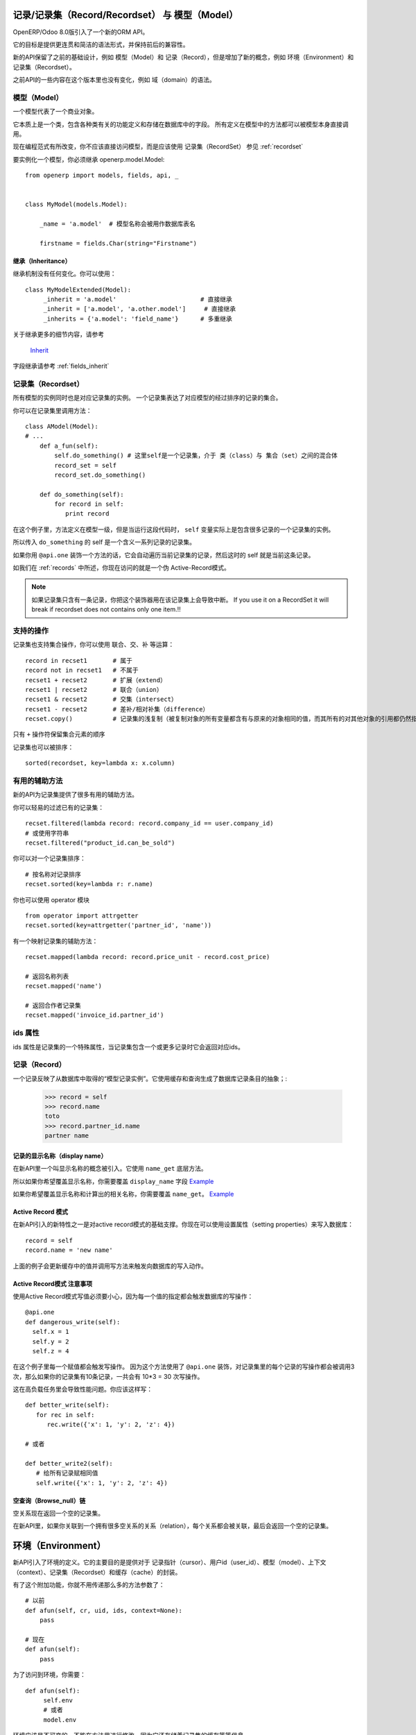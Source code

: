 记录/记录集（Record/Recordset） 与 模型（Model）
======================================================

OpenERP/Odoo 8.0版引入了一个新的ORM API。

它的目标是提供更连贯和简洁的语法形式，并保持前后的兼容性。

新的API保留了之前的基础设计，例如 模型（Model）和 记录（Record），但是增加了新的概念，例如 环境（Environment）和 记录集（Recordset）。

之前API的一些内容在这个版本里也没有变化，例如 域（domain）的语法。


模型（Model）
-----------------

一个模型代表了一个商业对象。

它本质上是一个类，包含各种类有关的功能定义和存储在数据库中的字段。
所有定义在模型中的方法都可以被模型本身直接调用。

现在编程范式有所改变，你不应该直接访问模型，而是应该使用 记录集（RecordSet） 参见 :ref:`recordset`

要实例化一个模型，你必须继承 openerp.model.Model: ::

    from openerp import models, fields, api, _


    class MyModel(models.Model):

        _name = 'a.model'  # 模型名称会被用作数据库表名

        firstname = fields.Char(string="Firstname")


继承（Inheritance）
##########################

继承机制没有任何变化。你可以使用： ::

    class MyModelExtended(Model):
         _inherit = 'a.model'                       # 直接继承
         _inherit = ['a.model', 'a.other.model']     # 直接继承
         _inherits = {'a.model': 'field_name'}      # 多重继承

关于继承更多的细节内容，请参考

  `Inherit <https://www.odoo.com/forum/Help-1/question/The-different-openerp-model-inheritance-mechanisms-whats-the-difference-between-them-and-when-should-they-be-used--46#answer-190>`_

字段继承请参考 :ref:`fields_inherit`

.. _recordset:

记录集（Recordset）
-----------------------

所有模型的实例同时也是对应记录集的实例。
一个记录集表达了对应模型的经过排序的记录的集合。

你可以在记录集里调用方法： ::

    class AModel(Model):
    # ...
        def a_fun(self):
            self.do_something() # 这里self是一个记录集，介于 类（class）与 集合（set）之间的混合体
            record_set = self
            record_set.do_something()

        def do_something(self):
            for record in self:
               print record

在这个例子里，方法定义在模型一级，但是当运行这段代码时， ``self`` 变量实际上是包含很多记录的一个记录集的实例。

所以传入 ``do_something`` 的 self 是一个含义一系列记录的记录集。

如果你用 ``@api.one`` 装饰一个方法的话，它会自动遍历当前记录集的记录，然后这时的 self 就是当前这条记录。

如我们在 :ref:`records` 中所述，你现在访问的就是一个伪 Active-Record模式。

.. note::
   如果记录集只含有一条记录，你把这个装饰器用在该记录集上会导致中断。
   If you use it on a RecordSet it will break if recordset does not contains only one item.!!


支持的操作
----------------

记录集也支持集合操作，你可以使用 联合、交、补 等运算： ::

    record in recset1       # 属于
    record not in recset1   # 不属于
    recset1 + recset2       # 扩展（extend）
    recset1 | recset2       # 联合（union）
    recset1 & recset2       # 交集（intersect）
    recset1 - recset2       # 差补/相对补集（difference）
    recset.copy()           # 记录集的浅复制（被复制对象的所有变量都含有与原来的对象相同的值，而其所有的对其他对象的引用都仍然指向原来的对象）

只有 ``+`` 操作符保留集合元素的顺序

记录集也可以被排序： ::

  sorted(recordset, key=lambda x: x.column)

有用的辅助方法
-------------------

新的API为记录集提供了很多有用的辅助方法。

你可以轻易的过滤已有的记录集： ::

    recset.filtered(lambda record: record.company_id == user.company_id)
    # 或使用字符串
    recset.filtered("product_id.can_be_sold")

你可以对一个记录集排序： ::
    
    # 按名称对记录排序
    recset.sorted(key=lambda r: r.name)

你也可以使用 operator 模块 ::
    
    from operator import attrgetter
    recset.sorted(key=attrgetter('partner_id', 'name'))
    
有一个映射记录集的辅助方法： ::

    recset.mapped(lambda record: record.price_unit - record.cost_price)
    
    # 返回名称列表
    recset.mapped('name')

    # 返回合作者记录集
    recset.mapped('invoice_id.partner_id')

ids 属性
--------------

ids 属性是记录集的一个特殊属性，当记录集包含一个或更多记录时它会返回对应ids。

.. _records:

记录（Record）
------------------

一个记录反映了从数据库中取得的“模型记录实例”。它使用缓存和查询生成了数据库记录条目的抽象；:

  >>> record = self
  >>> record.name
  toto
  >>> record.partner_id.name
  partner name


记录的显示名称（display name）
###################################

在新API里一个叫显示名称的概念被引入。它使用 ``name_get`` 底层方法。


所以如果你希望覆盖显示名称，你需要覆盖 ``display_name`` 字段
`Example <https://github.com/odoo/odoo/blob/8.0/openerp/addons/base/res/res_partner.py#L232>`_


如果你希望覆盖显示名称和计算出的相关名称，你需要覆盖 ``name_get``。
`Example <https://github.com/odoo/odoo/blob/8.0/addons/event/event.py#L194>`_


.. _ac_pattern:

Active Record 模式
###########################

在新API引入的新特性之一是对active record模式的基础支撑。你现在可以使用设置属性（setting properties）来写入数据库： ::

  record = self
  record.name = 'new name'

上面的例子会更新缓存中的值并调用写方法来触发向数据库的写入动作。


Active Record模式 注意事项
#################################

使用Active Record模式写值必须要小心，因为每一个值的指定都会触发数据库的写操作： ::


    @api.one
    def dangerous_write(self):
      self.x = 1
      self.y = 2
      self.z = 4

在这个例子里每一个赋值都会触发写操作。
因为这个方法使用了 ``@api.one`` 装饰，对记录集里的每个记录的写操作都会被调用3次，那么如果你的记录集有10条记录，一共会有 10*3 = 30 次写操作。

这在高负载任务里会导致性能问题。你应该这样写： ::

    def better_write(self):
       for rec in self:
          rec.write({'x': 1, 'y': 2, 'z': 4})

    # 或者

    def better_write2(self):
       # 给所有记录赋相同值
       self.write({'x': 1, 'y': 2, 'z': 4})


空查询（Browse_null）链
##############################


空关系现在返回一个空的记录集。

在新API里，如果你关联到一个拥有很多空关系的关系（relation），每个关系都会被关联，最后会返回一个空的记录集。


环境（Environment）
========================

新API引入了环境的定义。它的主要目的是提供对于 记录指针（cursor）、用户id（user_id）、模型（model）、上下文（context）、记录集（Recordset）和缓存（cache）的封装。

.. image:: Diagram1.png


有了这个附加功能，你就不用传递那么多的方法参数了： ::


    # 以前
    def afun(self, cr, uid, ids, context=None):
        pass

    # 现在
    def afun(self):
        pass


为了访问到环境，你需要： ::

    def afun(self):
         self.env
         # 或者
         model.env

环境应该是不可变的，不能在方法里进行修改，因为它还存储着记录集的缓存等等信息。


修改环境
-------------

如果你需要修改当前的上下文，你需要使用 with_context() 方法： ::

  self.env['res.partner'].with_context(tz=x).create(vals)

要小心不要使用如下方法修改当前记录集： ::

   self = self.env['res.partner'].with_context(tz=x).browse(self.ids)


它会在重新查询后修改当前记录集里的记录，从而导致缓存和记录集之间的不连贯。


改变用户
################

环境提供了一个切换用户的辅助方法： ::

    self.sudo(user.id)
    self.sudo()   # 缺省会使用 SUPERUSER_ID
    # 或者
    self.env['res.partner'].sudo().create(vals)

访问当前用户
###################

::

    self.env.user
    

使用XML id 获取记录
##########################

::

    self.env.ref('base.main_company')


清理环境缓存
----------------

在前面我们介绍了环境维护着多种缓存，这些缓存用于模型、字段等类。

有时候你可能必须要使用记录指针（cursor）来直接插入/写数据，这种情况下你需要使这些缓存无效： ::

  self.env.invalidate_all()


一般动作（Common Actions）
===============================

搜索
----
搜索并没有太大变化。可惜的是宣称的域（domain）的变动没有在8.0版本里实现。

下面是一些主要的变化。


search
###############

现在 ``seach`` 方法直接返回一个记录集： ::

    >>> self.search([('is_company', '=', True)])
    res.partner(7, 6, 18, 12, 14, 17, 19, 8,...)
    >>> self.search([('is_company', '=', True)])[0].name
    'Camptocamp'

你可以使用env来调用 search ： ::

    >>> self.env['res.users'].search([('login', '=', 'admin')])
    res.users(1,)


search_read
####################

``search_read`` 方法加入进来了。它会执行一个 search 并返回一个字典（dict）列表（list）。

这里我们获取所有合作伙伴名称： ::

    >>> self.search_read([], ['name'])
    [{'id': 3, 'name': u'Administrator'},
     {'id': 7, 'name': u'Agrolait'},
     {'id': 43, 'name': u'Michel Fletcher'},
     ...]

search_count
#####################
``search_count`` 方法返回符合搜索域（domain）定义的记录数量： ::

    >>> self.search_count([('is_company', '=', True)])
    26L


检索
----------
检索是从数据获取记录的标准方法。现在检索会返回一个记录集： ::

    >>> self.browse([1, 2, 3])
    res.partner(1, 2, 3)

更多关于记录的信息请参考 :ref:`records`


写入
--------

使用 Active Record 模式
###############################

现在可以用 Active Record 模式来写入： ::

    @api.one
    def any_write(self):
      self.x = 1
      self.name = 'a'

更多关于Active Record 模式来写入的小窍门，请参考 :ref:`records`

传统的写入方式仍然可用。

从记录写入
#################

从记录写入：  ::

    @api.one
    ...
    self.write({'key': value })
    # 或者
    record.write({'key': value})


从记录集写入
###################

从记录集写入： ::

    @api.multi
    ...
    self.write({'key': value })
    # 它将写入到所有记录里
    self.line_ids.write({'key': value })

它将写入到所有关联的线索（line）的记录里。

多对多（Many2many） 一对多（One2many） 写入行为
###########################################################

一对多（One2many） 和 多对多（Many2many）字段有一些特殊行为需要考虑到。
At that time (this may change at release) using create on a multiple relation fields
will not introspect to look for the relation. ::

  self.line_ids.create({'name': 'Tho'})   # 这个调用将会失败，因为没有指定订单（order）
  self.line_ids.create({'name': 'Tho', 'order_id': self.id})  # 这个调用将会正常执行
  self.line_ids.write({'name': 'Tho'})    # 这个调用将会写到所有相关的线索（line）记录里

当在一个装饰了 :ref:`@api.onchange` 的方法里添加新的关联记录时，你可以使用 :py:meth:`openerp.models.BaseModel.new` 构造方法。这个方法会创建一个未提交至数据库的记录，包含一个 :py:class:`openerp.models.NewId` 类型的id。 ::

    self.child_ids += self.new({'key': value})

这种记录在表单保存时会写入数据库。


拷贝
---------

.. note::
   标题得改，目前还是有很多问题！！！

从记录拷贝
#################

从记录拷贝： ::

    >>> @api.one
    >>> ...
    >>>     self.copy()
    broken


从记录集拷贝
###################

从记录集拷贝： ::

    >>> @api.multi
    >>> ...
    >>>     self.copy()
    broken


创建
---------

创建方法没有变化，除了它现在也是返回一个记录集： ::

  self.create({'name': 'New name'})


演习（Dry run）
------------------

你可以通过 ``do_in_draft`` 这个环境上下文管理器的辅助方法来只在缓存中执行动作。


使用记录指针
=================

记录、记录集和环境共用同一个记录指针。

所以你可以用如下方法来访问记录指针： ::

  def my_fun(self):
      cursor = self._cr
      # 或者
      self.env.cr

然后你就可以像以前的API里一样使用记录指针了。


使用线程
============
使用线程时你必须创建自己的记录指针，并且在每个线程里初始化一个新的环境。
数据库操作提交在提交记录指针时完成： ::

   with Environment.manage():  # 类方法
       env = Environment(cr, uid, context)

新 ids
==========

当创建一个包含计算字段的记录或模型时，记录集的记录只在内存里。此时记录的 `id` 将是一个 :py:class:`openerp.models.NewId` 类型的虚拟id。

所以如果你在你的代码里（例如一段SQL查询）用到了记录 `id` 的话，你应该先检查它是否存在：::

   if isinstance(current_record.id, models.NewId):
       # 你的代码
